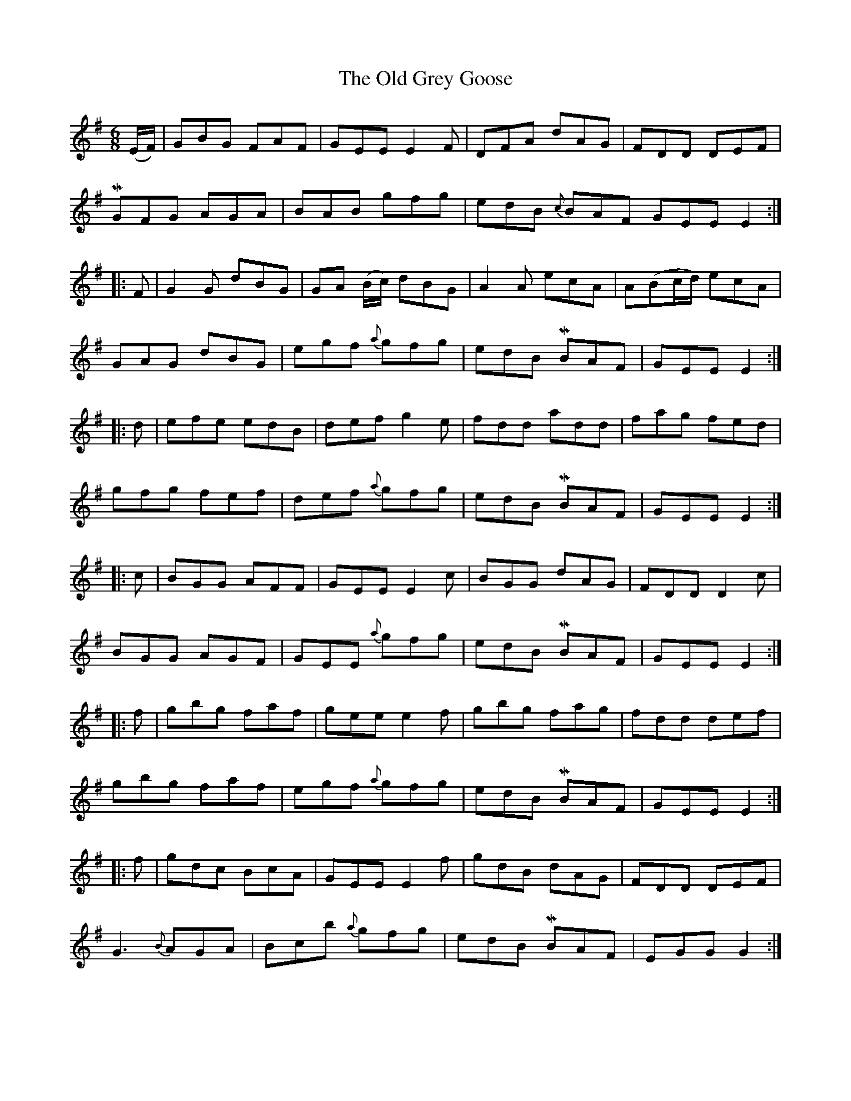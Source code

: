 X: 30205
T: Old Grey Goose, The
R: jig
M: 6/8
K: Eminor
(E/F/)|GBG FAF|GEE E2F|DFA dAG|FDD DEF|
MGFG AGA|BAB gfg|edB {c}BAF GEE E2:|
|:F|G2G dBG|GA (B/c/) dBG|A2A ecA|A(Bc/d/) ecA|
GAG dBG|egf {a}gfg|edB MBAF|GEE E2:|
|:d|efe edB|def g2e|fdd add|fag fed|
gfg fef|def {a}gfg|edB MBAF|GEE E2:|
|:c|BGG AFF|GEE E2c|BGG dAG|FDD D2c|
BGG AGF|GEE {a}gfg|edB MBAF|GEE E2:|
|:f|gbg faf|gee e2f|gbg fag|fdd def|
gbg faf|egf {a}gfg|edB MBAF|GEE E2:|
|:f|gdc BcA|GEE E2f|gdB dAG|FDD DEF|
G3 {B}AGA|Bcb {a}gfg|edB MBAF|EGG G2:|

